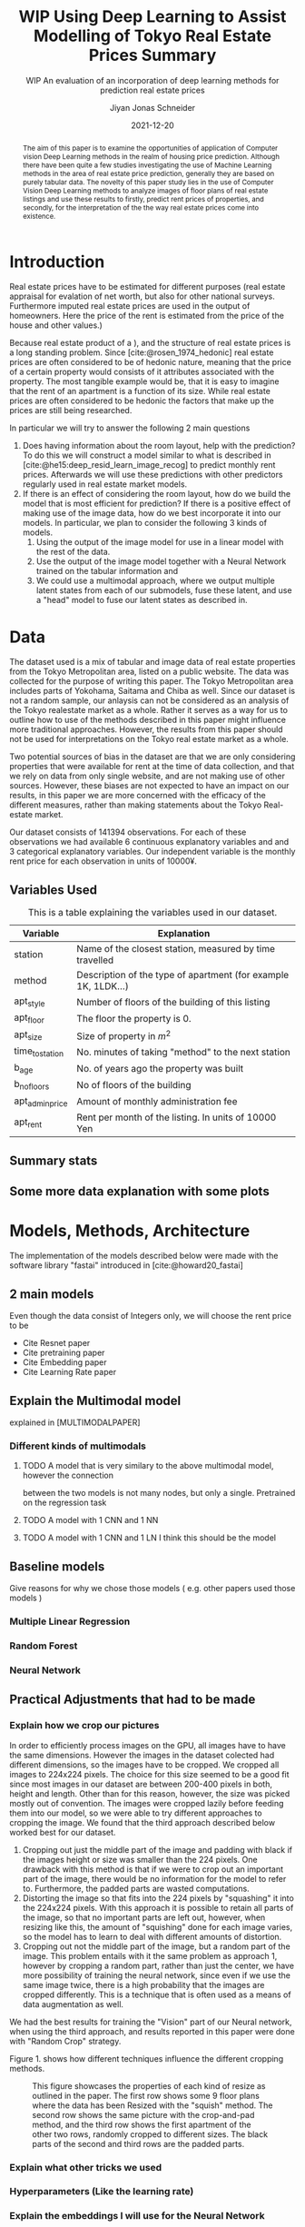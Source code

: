 #+title: WIP Using Deep Learning to Assist Modelling of Tokyo Real Estate Prices Summary
#+SUBTITLE: WIP An evaluation of an incorporation of deep learning methods for prediction real estate prices
#+AUTHOR: Jiyan Jonas Schneider
#+EMAIL:     jiyan.schneider@gmail.com
#+DATE:      2021-12-20
#+LATEX_HEADER: \usepackage[backend=biber, style=apa,]{biblatex}
#+LATEX_HEADER: \usepackage{xeCJK}
#+BIBLIOGRAPHY: /Users/jiyanschneider/Dropbox/Documents/lib/bibliography/bibliography.bib
#+LATEX_HEADER: \setCJKmainfont{HiraginoSans-W3}
#+LATEX_HEADER: \setmainfont{EBGaramond-Regular}
#+latex_class_options: [12pt]
#+LATEX_HEADER: \usepackage[a4paper,left=2.5cm,right=2.5cm,top=2.5cm,bottom=2.5cm]{geometry}
#+OPTIONS: toc:1

#+begin_abstract
The aim of this paper is to examine the opportunities of application of Computer
vision Deep Learning methods in the realm of housing price prediction. Although
there have been quite a few studies investigating the use of Machine Learning
methods in the area of real estate price prediction, generally they are based on
purely tabular data. The novelty of this paper study lies in the use of Computer
Vision Deep Learning methods to analyze images of floor plans of real estate
listings and use these results to firstly, predict rent prices of properties,
and secondly, for the interpretation of the the way real estate prices come into
existence.
#+end_abstract

* Introduction
Real estate prices have to be estimated for different purposes (real estate
appraisal for evalation of net worth, but also for other national surveys.
Furthermore imputed real estate prices are used in the output of homeowners.
Here the price of the rent is estimated from the price of the house and other
values.)

Because real estate product of a ), and the structure of real estate prices is a
long standing problem. Since [cite:@rosen_1974_hedonic] real estate prices are
often considered to be of hedonic nature, meaning that the price of a certain
property would consists of it attributes associated with the property. The most
tangible example would be, that it is easy to imagine that the rent of an
apartment is a function of its size. While real estate prices are often
considered to be hedonic the factors that make up the prices are still being
researched.

In particular we will try to answer the following 2 main questions

 1. Does having information about the room layout, help with the prediction?
    To do this we will construct a model similar to what is described in [cite:@he15:deep_resid_learn_image_recog]
    to predict monthly rent prices. Afterwards we will use these predictions with other
    predictors regularly used in real estate market models.
 2. If there is an effect of considering the room layout, how do we build the
    model that is most efficient for prediction?
    If there is a positive effect of making use of the image data, how do we best incorporate
    it into our models. In particular, we plan to consider the following 3 kinds of models.
    1. Using the output of the image model for use in a linear model with the rest of the data.
    2. Use the output of the image model together with a Neural Network trained on the tabular information and
    3. We could use a multimodal approach, where we output multiple latent states from each of
       our submodels, fuse these latent, and use a "head" model to fuse our latent states
       as described in.
* Data
The dataset used is a mix of tabular and image data of real estate properties
from the Tokyo Metropolitan area, listed on a public website. The data was
collected for the purpose of writing this paper. The Tokyo Metropolitan area
includes parts of Yokohama, Saitama and Chiba as well. Since our dataset is not
a random sample, our anlaysis can not be considered as an analysis of the Tokyo
realestate market as a whole. Rather it serves as a way for us to outline how to
use of the methods described in this paper might influence more traditional
approaches. However, the results from this paper should not be used for
interpretations on the Tokyo real estate market as a whole.

Two potential sources of bias in the dataset are that we are only considering
properties that were available for rent at the time of data collection, and that
we rely on data from only single website, and are not making use of other
sources. However, these biases are not expected to have an impact on our
results, in this paper we are more concerned with the efficacy of the different
measures, rather than making statements about the Tokyo Real-estate market.

Our dataset consists of 141394 observations. For each of these observations we
had available 6 continuous explanatory variables and and 3 categorical
explanatory variables. Our independent variable is the monthly rent price for
each observation in units of 10000¥.

** Variables Used
#+CAPTION: This is a table explaining the variables used in our dataset.
| Variable        | Explanation                                                    |
|-----------------+----------------------------------------------------------------|
| station         | Name of the closest station, measured by time travelled        |
| method          | Description of the type of apartment (for example 1K, 1LDK...) |
| apt_style       | Number of floors of the building of this listing               |
|-----------------+----------------------------------------------------------------|
| apt_floor       | The floor the property is 0.                                   |
| apt_size        | Size of property in $m^2$                                      |
| time_to_station | No. minutes of taking "method" to the next station             |
| b_age           | No. of years ago the property was built                        |
| b_no_floors     | No of floors of the building                                   |
| apt_admin_price | Amount of monthly administration fee                           |
| apt_rent        | Rent per month of the listing. In units of 10000 Yen           |
|-----------------+----------------------------------------------------------------|

** Summary stats
** Some more data explanation with some plots
* Models, Methods, Architecture
The implementation of the models described below were made with the software
library "fastai" introduced in [cite:@howard20_fastai]
** 2 main models
Even though the data consist of Integers only, we will choose the rent price to be

- Cite Resnet paper
- Cite pretraining paper
- Cite Embedding paper
- Cite Learning Rate paper

** Explain the Multimodal model
explained in [MULTIMODALPAPER]
*** Different kinds of multimodals
**** TODO A model that is very similary to the above multimodal model, however the connection
between the two models is not many nodes, but only a single. Pretrained on the regression task
**** TODO A model with 1 CNN and 1 NN
**** TODO A model with 1 CNN and 1 LN I think this should be the model
** Baseline models
Give reasons for why we chose those models ( e.g. other papers used those models )
*** Multiple Linear Regression
*** Random Forest
*** Neural Network
** Practical Adjustments that had to be made
*** Explain how we crop our pictures
In order to efficiently process images on the GPU, all images have to have the
same dimensions. However the images in the dataset colected had different
dimensions, so the images have to be cropped. We cropped all images to 224x224
pixels. The choice for this size seemed to be a good fit since most images in
our dataset are between 200-400 pixels in both, height and length. Other than
for this reason, however, the size was picked mostly out of convention. The
images were cropped lazily before feeding them into our model, so we were able
to try different approaches to cropping the image. We found that the third
approach described below worked best for our dataset.

1. Cropping out just the middle part of the image and padding with black if the
   images height or size was smaller than the 224 pixels. One drawback with this
   method is that if we were to crop out an important part of the image, there
   would be no information for the model to refer to. Furthermore, the padded parts
   are wasted computations.
2. Distorting the image so that fits into the 224 pixels by "squashing" it into
   the 224x224 pixels. With this approach it is possible to retain all parts of the
   image, so that no important parts are left out, however, when resizing like this,
   the amount of "squishing" done for each image varies, so the model has to learn
   to deal with different amounts of distortion.
3. Cropping out not the middle part of the image, but a random part of the
   image. This problem entails with it the same problem as approach 1, however
   by cropping a random part, rather than just the center, we have more possibility of training the neural network, since even if we use the same image twice, there is a
   high probability that the images are cropped differently. This is a technique that
   is often used as a means of data augmentation as well.
We had the best results for training the "Vision" part of our Neural network,
when using the third approach, and results reported in this paper were done with
"Random Crop" strategy.

Figure 1. shows how different techniques influence the different cropping methods.

#+HEIGHT: 500
#+CAPTION: This figure showcases the properties of each kind of resize as outlined in the paper. The first row shows some 9 floor plans where the data has been Resized with the "squish" method. The second row shows the same picture with the crop-and-pad method, and the third row shows the first apartment of the other two rows, randomly cropped to different sizes. The black parts of the second and third rows are the padded parts.
[[file:./assets/resizes.jpg]]

*** Explain what other tricks we used
*** Hyperparameters (Like the learning rate)
*** Explain the embeddings I will use for the Neural Network
For the Neural Network part of the architecture we made use of Categorical Embedding layers
We used the

*** Exactly explain how the model is trained
 - Learning rate adjustment
 - Pretrained resnet 50
 - For the categorical ensemble thing, that first the network is trained,
   then weights are frozen, and that only the new head of the resnet50 is trained at first, for a few epochs,
   and at the end we train both models
 - Same for the output
* Results
** Results of baseline models
ベースラインのモデルはこんな感じになっています。
最初の重回帰分析以外は独立変数は家賃のlog になります。

*** Linear Regression
#+CAPTION:  This is is the result of a log linear regression regression performed with only the continuous variables on the log of the apartment rent: N=141394, Corr=0.86 $R^{2}=0.74$ mse=17.65
[[./assets/Linear Regression.jpg]]
#+Caption: This is is the result of a log linear regression regression performed with only the continuous variables on the log of the apartment rent N=141394, Corr=0.86 $R^{2}=0.74$ mse=0.05
[[./assets/Linear Regression log.jpg]]

#+Caption: THis is the result of linear regression all previous variables + apt_style Corr=0.877        N=141394 $R^{2} = 0.77$ mse=0.04
[[./assets/style and log_rent.jpg]]

#+Caption: This ist the result of a linear regression performed on all variables mse=0.03
[[./assets/Station, Style, log rent.jpg]]
*** Random Forest
These are the results for random forest
[[./assets/rf.jpg]]

** Results for vision model
(Is the prediction column statistically significant?)

#+CAPTION:一旦学習してみたところ このような0.05ぐらいの精度でした。 平均だけを予測すれば0.17 になりますので平均よりはいいです。ギリギリ普通の線形回帰と同じような精度になっています。
[[./assets/viz_learner.jpg]]


** Results Regular NN
#+CAPTION:TabularDataを全結合層の input->100->10->10->1のニューラルネットで一旦学習してみたらこうなりました。
[[./assets/tab_learner.jpg]]


** Results Multimodal

#+CAPTION: まだ途中ですがオプト様とのプロジェクトと同じような作りを使って学習しているところです。 途中結果はこんな感じです。
[[./assets/multimodal.jpg]]

** まだVision のモデルの予測を使って線形回帰を行うことはできていません

* Discussion
Some of our results are hard to interpret, e.g. multimodal learning is worse than the ensembling method. (probably) Why?
** Problems of very high dimensionality due to many many categories in the categorical variables.
* Conclusion
** Conclude whether using these models might make sense or not
Some of our
** Further possible investigations
Some possible talking points:
 - If the results are good, would looking at a bigger market be interesting
 - If we had a more representative sample, could we use some of the results to make some
   interesting conclusions
 - It would be interesting to analyze the outputs using methods as described in for example with shap or eli5, to see
   why it doesn't work if it doesn't or what it focuses on for certain predictions, if it does.
 - How does everything look for the multimodal approach, does it make sense or not?
And ways to improve the model

\printbibliography
